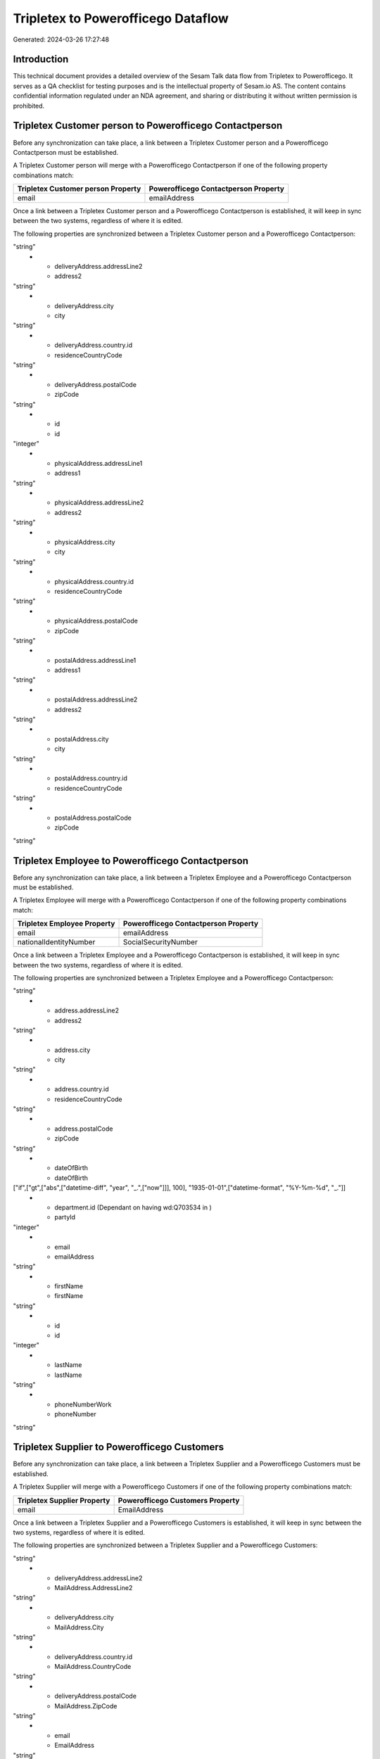 ===================================
Tripletex to Powerofficego Dataflow
===================================

Generated: 2024-03-26 17:27:48

Introduction
------------

This technical document provides a detailed overview of the Sesam Talk data flow from Tripletex to Powerofficego. It serves as a QA checklist for testing purposes and is the intellectual property of Sesam.io AS. The content contains confidential information regulated under an NDA agreement, and sharing or distributing it without written permission is prohibited.

Tripletex Customer person to Powerofficego Contactperson
--------------------------------------------------------
Before any synchronization can take place, a link between a Tripletex Customer person and a Powerofficego Contactperson must be established.

A Tripletex Customer person will merge with a Powerofficego Contactperson if one of the following property combinations match:

.. list-table::
   :header-rows: 1

   * - Tripletex Customer person Property
     - Powerofficego Contactperson Property
   * - email
     - emailAddress

Once a link between a Tripletex Customer person and a Powerofficego Contactperson is established, it will keep in sync between the two systems, regardless of where it is edited.

The following properties are synchronized between a Tripletex Customer person and a Powerofficego Contactperson:

.. list-table::
   :header-rows: 1

   * - Tripletex Customer person Property
     - Powerofficego Contactperson Property
     - Powerofficego Data Type
   * - deliveryAddress.addressLine1
     - address1
"string"
   * - deliveryAddress.addressLine2
     - address2
"string"
   * - deliveryAddress.city
     - city
"string"
   * - deliveryAddress.country.id
     - residenceCountryCode
"string"
   * - deliveryAddress.postalCode
     - zipCode
"string"
   * - id
     - id
"integer"
   * - physicalAddress.addressLine1
     - address1
"string"
   * - physicalAddress.addressLine2
     - address2
"string"
   * - physicalAddress.city
     - city
"string"
   * - physicalAddress.country.id
     - residenceCountryCode
"string"
   * - physicalAddress.postalCode
     - zipCode
"string"
   * - postalAddress.addressLine1
     - address1
"string"
   * - postalAddress.addressLine2
     - address2
"string"
   * - postalAddress.city
     - city
"string"
   * - postalAddress.country.id
     - residenceCountryCode
"string"
   * - postalAddress.postalCode
     - zipCode
"string"


Tripletex Employee to Powerofficego Contactperson
-------------------------------------------------
Before any synchronization can take place, a link between a Tripletex Employee and a Powerofficego Contactperson must be established.

A Tripletex Employee will merge with a Powerofficego Contactperson if one of the following property combinations match:

.. list-table::
   :header-rows: 1

   * - Tripletex Employee Property
     - Powerofficego Contactperson Property
   * - email
     - emailAddress
   * - nationalIdentityNumber
     - SocialSecurityNumber

Once a link between a Tripletex Employee and a Powerofficego Contactperson is established, it will keep in sync between the two systems, regardless of where it is edited.

The following properties are synchronized between a Tripletex Employee and a Powerofficego Contactperson:

.. list-table::
   :header-rows: 1

   * - Tripletex Employee Property
     - Powerofficego Contactperson Property
     - Powerofficego Data Type
   * - address.addressLine1
     - address1
"string"
   * - address.addressLine2
     - address2
"string"
   * - address.city
     - city
"string"
   * - address.country.id
     - residenceCountryCode
"string"
   * - address.postalCode
     - zipCode
"string"
   * - dateOfBirth
     - dateOfBirth
["if",["gt",["abs",["datetime-diff", "year", "_.",["now"]]], 100], "1935-01-01",["datetime-format", "%Y-%m-%d", "_."]]
   * - department.id (Dependant on having wd:Q703534 in  )
     - partyId
"integer"
   * - email
     - emailAddress
"string"
   * - firstName
     - firstName
"string"
   * - id
     - id
"integer"
   * - lastName
     - lastName
"string"
   * - phoneNumberWork
     - phoneNumber
"string"


Tripletex Supplier to Powerofficego Customers
---------------------------------------------
Before any synchronization can take place, a link between a Tripletex Supplier and a Powerofficego Customers must be established.

A Tripletex Supplier will merge with a Powerofficego Customers if one of the following property combinations match:

.. list-table::
   :header-rows: 1

   * - Tripletex Supplier Property
     - Powerofficego Customers Property
   * - email
     - EmailAddress

Once a link between a Tripletex Supplier and a Powerofficego Customers is established, it will keep in sync between the two systems, regardless of where it is edited.

The following properties are synchronized between a Tripletex Supplier and a Powerofficego Customers:

.. list-table::
   :header-rows: 1

   * - Tripletex Supplier Property
     - Powerofficego Customers Property
     - Powerofficego Data Type
   * - deliveryAddress.addressLine1
     - MailAddress.AddressLine1
"string"
   * - deliveryAddress.addressLine2
     - MailAddress.AddressLine2
"string"
   * - deliveryAddress.city
     - MailAddress.City
"string"
   * - deliveryAddress.country.id
     - MailAddress.CountryCode
"string"
   * - deliveryAddress.postalCode
     - MailAddress.ZipCode
"string"
   * - email
     - EmailAddress
"string"
   * - email
     - PaymentReminderEmailAddress
"string"
   * - id
     - Id
"integer"
   * - invoiceEmail
     - InvoiceEmailAddress
"string"
   * - invoiceEmail
     - PaymentReminderEmailAddress
"string"
   * - name
     - Name
"string"
   * - organizationNumber
     - OrganizationNumber (Dependant on having NO in MailAddress.CountryCodeDependant on having NO in MailAddress.CountryCode)
"string"
   * - overdueNoticeEmail
     - PaymentReminderEmailAddress
"string"
   * - phoneNumber
     - PhoneNumber
"string"
   * - physicalAddress.addressLine1
     - MailAddress.AddressLine1
"string"
   * - physicalAddress.addressLine2
     - MailAddress.AddressLine2
"string"
   * - physicalAddress.city
     - MailAddress.City
"string"
   * - physicalAddress.country.id
     - MailAddress.CountryCode
"string"
   * - physicalAddress.postalCode
     - MailAddress.ZipCode
"string"
   * - postalAddress.addressLine1
     - MailAddress.AddressLine1
"string"
   * - postalAddress.addressLine2
     - MailAddress.AddressLine2
"string"
   * - postalAddress.city
     - MailAddress.City
"string"
   * - postalAddress.country.id
     - MailAddress.CountryCode
"string"
   * - postalAddress.postalCode
     - MailAddress.ZipCode
"string"
   * - url
     - WebsiteUrl
"string"


Tripletex Contact to Powerofficego Customers person
---------------------------------------------------
Before any synchronization can take place, a link between a Tripletex Contact and a Powerofficego Customers person must be established.

A new Powerofficego Customers person will be created from a Tripletex Contact if it is connected to a Tripletex Order, Invoice, or Orderline that is synchronized into Powerofficego.

Once a link between a Tripletex Contact and a Powerofficego Customers person is established, it will keep in sync between the two systems, regardless of where it is edited.

The following properties are synchronized between a Tripletex Contact and a Powerofficego Customers person:

.. list-table::
   :header-rows: 1

   * - Tripletex Contact Property
     - Powerofficego Customers person Property
     - Powerofficego Data Type
   * - email
     - EmailAddress
"string"
   * - firstName
     - FirstName
"string"
   * - lastName
     - LastName
"string"
   * - phoneNumberWork
     - PhoneNumber
"string"


Tripletex Contact to Powerofficego Customers
--------------------------------------------
Before any synchronization can take place, a link between a Tripletex Contact and a Powerofficego Customers must be established.

A new Powerofficego Customers will be created from a Tripletex Contact if it is connected to a Tripletex Order, Invoice, or Orderline that is synchronized into Powerofficego.

Once a link between a Tripletex Contact and a Powerofficego Customers is established, it will keep in sync between the two systems, regardless of where it is edited.

The following properties are synchronized between a Tripletex Contact and a Powerofficego Customers:

.. list-table::
   :header-rows: 1

   * - Tripletex Contact Property
     - Powerofficego Customers Property
     - Powerofficego Data Type


Tripletex Customer to Powerofficego Contactperson
-------------------------------------------------
Before any synchronization can take place, a link between a Tripletex Customer and a Powerofficego Contactperson must be established.

A new Powerofficego Contactperson will be created from a Tripletex Customer if it is connected to a Tripletex Order that is synchronized into Powerofficego.

Once a link between a Tripletex Customer and a Powerofficego Contactperson is established, it will keep in sync between the two systems, regardless of where it is edited.

The following properties are synchronized between a Tripletex Customer and a Powerofficego Contactperson:

.. list-table::
   :header-rows: 1

   * - Tripletex Customer Property
     - Powerofficego Contactperson Property
     - Powerofficego Data Type


Tripletex Customer to Powerofficego Customers person
----------------------------------------------------
Before any synchronization can take place, a link between a Tripletex Customer and a Powerofficego Customers person must be established.

A new Powerofficego Customers person will be created from a Tripletex Customer if it is connected to a Tripletex Order, Contact, Invoice, Project, Customer, Employee, Orderline, or Customer-person that is synchronized into Powerofficego.

Once a link between a Tripletex Customer and a Powerofficego Customers person is established, it will keep in sync between the two systems, regardless of where it is edited.

The following properties are synchronized between a Tripletex Customer and a Powerofficego Customers person:

.. list-table::
   :header-rows: 1

   * - Tripletex Customer Property
     - Powerofficego Customers person Property
     - Powerofficego Data Type
   * - deliveryAddress.addressLine1
     - MailAddress.AddressLine1
"string"
   * - deliveryAddress.addressLine2
     - MailAddress.AddressLine2
"string"
   * - deliveryAddress.city
     - MailAddress.City
"string"
   * - deliveryAddress.country.id
     - MailAddress.CountryCode
"string"
   * - deliveryAddress.postalCode
     - MailAddress.ZipCode
"string"
   * - id
     - Id
"string"
   * - physicalAddress.addressLine1
     - MailAddress.AddressLine1
"string"
   * - physicalAddress.addressLine2
     - MailAddress.AddressLine2
"string"
   * - physicalAddress.city
     - MailAddress.City
"string"
   * - physicalAddress.country.id
     - MailAddress.CountryCode
"string"
   * - physicalAddress.postalCode
     - MailAddress.ZipCode
"string"
   * - postalAddress.addressLine1
     - MailAddress.AddressLine1
"string"
   * - postalAddress.addressLine2
     - MailAddress.AddressLine2
"string"
   * - postalAddress.city
     - MailAddress.City
"string"
   * - postalAddress.country.id
     - MailAddress.CountryCode
"string"
   * - postalAddress.postalCode
     - MailAddress.ZipCode
"string"


Tripletex Contact to Powerofficego Contactperson
------------------------------------------------
Every Tripletex Contact will be synchronized with a Powerofficego Contactperson.

If a matching Powerofficego Contactperson already exists, the Tripletex Contact will be merged with the existing one.
If no matching Powerofficego Contactperson is found, a new Powerofficego Contactperson will be created.

A Tripletex Contact will merge with a Powerofficego Contactperson if one of the following property combinations match:

.. list-table::
   :header-rows: 1

   * - Tripletex Contact Property
     - Powerofficego Contactperson Property
   * - email
     - emailAddress

Once a link between a Tripletex Contact and a Powerofficego Contactperson is established, it will keep in sync between the two systems, regardless of where it is edited.

The following properties are synchronized between a Tripletex Contact and a Powerofficego Contactperson:

.. list-table::
   :header-rows: 1

   * - Tripletex Contact Property
     - Powerofficego Contactperson Property
     - Powerofficego Data Type
   * - customer.id
     - partyCustomerCode
"string"
   * - customer.id
     - partyId
"string"
   * - customer.id
     - partySupplierCode
"string"
   * - email
     - emailAddress
"string"
   * - firstName
     - firstName
"string"
   * - lastName
     - lastName
"string"
   * - phoneNumberWork
     - phoneNumber
"string"


Tripletex Customer person to Powerofficego Customers
----------------------------------------------------
Every Tripletex Customer person will be synchronized with a Powerofficego Customers.

Once a link between a Tripletex Customer person and a Powerofficego Customers is established, it will keep in sync between the two systems, regardless of where it is edited.

The following properties are synchronized between a Tripletex Customer person and a Powerofficego Customers:

.. list-table::
   :header-rows: 1

   * - Tripletex Customer person Property
     - Powerofficego Customers Property
     - Powerofficego Data Type
   * - deliveryAddress.addressLine1
     - MailAddress.AddressLine1
"string"
   * - deliveryAddress.addressLine2
     - MailAddress.AddressLine2
"string"
   * - deliveryAddress.city
     - MailAddress.City
"string"
   * - deliveryAddress.country.id
     - MailAddress.CountryCode
"string"
   * - deliveryAddress.postalCode
     - MailAddress.ZipCode
"string"
   * - email
     - EmailAddress
"string"
   * - id
     - Id
"integer"
   * - invoiceEmail
     - InvoiceEmailAddress
"string"
   * - name
     - Name
"string"
   * - organizationNumber
     - OrganizationNumber (Dependant on having NO in MailAddress.CountryCode)
"string"
   * - phoneNumber
     - PhoneNumber
"string"
   * - physicalAddress.addressLine1
     - MailAddress.AddressLine1
"string"
   * - physicalAddress.addressLine2
     - MailAddress.AddressLine2
"string"
   * - physicalAddress.city
     - MailAddress.City
"string"
   * - physicalAddress.country.id
     - MailAddress.CountryCode
"string"
   * - physicalAddress.postalCode
     - MailAddress.ZipCode
"string"
   * - postalAddress.addressLine1
     - MailAddress.AddressLine1
"string"
   * - postalAddress.addressLine2
     - MailAddress.AddressLine2
"string"
   * - postalAddress.city
     - MailAddress.City
"string"
   * - postalAddress.country.id
     - MailAddress.CountryCode
"string"
   * - postalAddress.postalCode
     - MailAddress.ZipCode
"string"
   * - website
     - WebsiteUrl
"string"


Tripletex Customer person to Powerofficego Customers person
-----------------------------------------------------------
Every Tripletex Customer person will be synchronized with a Powerofficego Customers person.

Once a link between a Tripletex Customer person and a Powerofficego Customers person is established, it will keep in sync between the two systems, regardless of where it is edited.

The following properties are synchronized between a Tripletex Customer person and a Powerofficego Customers person:

.. list-table::
   :header-rows: 1

   * - Tripletex Customer person Property
     - Powerofficego Customers person Property
     - Powerofficego Data Type
   * - deliveryAddress.addressLine1
     - MailAddress.AddressLine1
"string"
   * - deliveryAddress.addressLine2
     - MailAddress.AddressLine2
"string"
   * - deliveryAddress.city
     - MailAddress.City
"string"
   * - deliveryAddress.country.id
     - MailAddress.CountryCode
"string"
   * - deliveryAddress.postalCode
     - MailAddress.ZipCode
"string"
   * - email
     - EmailAddress
"string"
   * - id
     - Id
"integer"
   * - invoiceEmail
     - InvoiceEmailAddress
"string"
   * - isPrivateIndividual
     - IsPerson
["if", ["is-boolean", "boolean"], "boolean", "string"]
   * - phoneNumber
     - PhoneNumber
"string"
   * - physicalAddress.addressLine1
     - MailAddress.AddressLine1
"string"
   * - physicalAddress.addressLine2
     - MailAddress.AddressLine2
"string"
   * - physicalAddress.city
     - MailAddress.City
"string"
   * - physicalAddress.country.id
     - MailAddress.CountryCode
"string"
   * - physicalAddress.postalCode
     - MailAddress.ZipCode
"string"
   * - postalAddress.addressLine1
     - MailAddress.AddressLine1
"string"
   * - postalAddress.addressLine2
     - MailAddress.AddressLine2
"string"
   * - postalAddress.city
     - MailAddress.City
"string"
   * - postalAddress.country.id
     - MailAddress.CountryCode
"string"
   * - postalAddress.postalCode
     - MailAddress.ZipCode
"string"


Tripletex Customer to Powerofficego Customers
---------------------------------------------
removed person customers for now until that pattern is resolved, it  will be synchronized with a Powerofficego Customers.

If a matching Powerofficego Customers already exists, the Tripletex Customer will be merged with the existing one.
If no matching Powerofficego Customers is found, a new Powerofficego Customers will be created.

A Tripletex Customer will merge with a Powerofficego Customers if one of the following property combinations match:

.. list-table::
   :header-rows: 1

   * - Tripletex Customer Property
     - Powerofficego Customers Property
   * - email
     - EmailAddress

Once a link between a Tripletex Customer and a Powerofficego Customers is established, it will keep in sync between the two systems, regardless of where it is edited.

The following properties are synchronized between a Tripletex Customer and a Powerofficego Customers:

.. list-table::
   :header-rows: 1

   * - Tripletex Customer Property
     - Powerofficego Customers Property
     - Powerofficego Data Type
   * - customerNumber
     - Number
"string"
   * - customerNumber
     - OrganizationNumber (Dependant on having wd:Q852835 in MailAddress.CountryCodeDependant on having wd:Q852835 in MailAddress.CountryCodeDependant on having wd:Q852835 in MailAddress.CountryCode)
"string"
   * - deliveryAddress.addressLine1
     - MailAddress.AddressLine1
"string"
   * - deliveryAddress.addressLine2
     - MailAddress.AddressLine2
"string"
   * - deliveryAddress.city
     - MailAddress.City
"string"
   * - deliveryAddress.country.id
     - MailAddress.CountryCode
"string"
   * - deliveryAddress.postalCode
     - MailAddress.ZipCode
"string"
   * - email
     - EmailAddress
"string"
   * - email
     - PaymentReminderEmailAddress
"string"
   * - id
     - Id
"string"
   * - invoiceEmail
     - InvoiceEmailAddress
"string"
   * - invoiceEmail
     - PaymentReminderEmailAddress
"string"
   * - isPrivateIndividual
     - IsPerson
"boolean"
   * - name
     - Name
"string"
   * - organizationNumber
     - OrganizationNumber (Dependant on having NO in MailAddress.countryCodeDependant on having NO in MailAddress.countryCodeDependant on having NO in MailAddress.countryCodeDependant on having NO in MailAddress.countryCodeDependant on having NO in MailAddress.CountryCodeDependant on having NO in MailAddress.countryCodeDependant on having NO in MailAddress.CountryCodeDependant on having NO in MailAddress.CountryCodeDependant on having NO in MailAddress.countryCodeDependant on having NO in MailAddress.countryCode)
"string"
   * - overdueNoticeEmail
     - PaymentReminderEmailAddress
"string"
   * - phoneNumber
     - Number
"string"
   * - phoneNumber
     - PhoneNumber
"string"
   * - physicalAddress.addressLine1
     - MailAddress.AddressLine1
"string"
   * - physicalAddress.addressLine2
     - MailAddress.AddressLine2
"string"
   * - physicalAddress.city
     - MailAddress.City
"string"
   * - physicalAddress.country.id
     - MailAddress.CountryCode
"string"
   * - physicalAddress.postalCode
     - MailAddress.ZipCode
"string"
   * - postalAddress.addressLine1
     - MailAddress.AddressLine1
"string"
   * - postalAddress.addressLine1
     - MailAddress.addressLine1
"string"
   * - postalAddress.addressLine2
     - MailAddress.AddressLine2
"string"
   * - postalAddress.addressLine2
     - MailAddress.addressLine2
"string"
   * - postalAddress.city
     - MailAddress.City
"string"
   * - postalAddress.city
     - MailAddress.city
"string"
   * - postalAddress.country.id
     - MailAddress.CountryCode
"string"
   * - postalAddress.country.id
     - MailAddress.countryCode
"string"
   * - postalAddress.postalCode
     - MailAddress.ZipCode
"string"
   * - postalAddress.postalCode
     - MailAddress.zipCode
"string"
   * - url
     - WebsiteUrl
"string"
   * - website
     - WebsiteUrl
"string"


Tripletex Department to Powerofficego Departments
-------------------------------------------------
Every Tripletex Department will be synchronized with a Powerofficego Departments.

Once a link between a Tripletex Department and a Powerofficego Departments is established, it will keep in sync between the two systems, regardless of where it is edited.

The following properties are synchronized between a Tripletex Department and a Powerofficego Departments:

.. list-table::
   :header-rows: 1

   * - Tripletex Department Property
     - Powerofficego Departments Property
     - Powerofficego Data Type
   * - changes.timestamp
     - CreatedDateTimeOffset
"string"
   * - name
     - Name
"string"


Tripletex Employee to Powerofficego Employees
---------------------------------------------
Every Tripletex Employee will be synchronized with a Powerofficego Employees.

If a matching Powerofficego Employees already exists, the Tripletex Employee will be merged with the existing one.
If no matching Powerofficego Employees is found, a new Powerofficego Employees will be created.

A Tripletex Employee will merge with a Powerofficego Employees if one of the following property combinations match:

.. list-table::
   :header-rows: 1

   * - Tripletex Employee Property
     - Powerofficego Employees Property
   * - employeeNumber
     - Number

Once a link between a Tripletex Employee and a Powerofficego Employees is established, it will keep in sync between the two systems, regardless of where it is edited.

The following properties are synchronized between a Tripletex Employee and a Powerofficego Employees:

.. list-table::
   :header-rows: 1

   * - Tripletex Employee Property
     - Powerofficego Employees Property
     - Powerofficego Data Type
   * - changes.timestamp
     - EmployeeCreatedDateTimeOffset
"string"
   * - changes.timestamp
     - employeeCreatedDateTimeOffset
"string"
   * - dateOfBirth
     - DateOfBirth
["datetime-format","%Y-%m-%d","_."]
   * - dateOfBirth
     - dateOfBirth
"string"
   * - department.id
     - DepartmendId
"string"
   * - department.id (Dependant on having wd:Q2366457 in  Dependant on having wd:Q2366457 in  )
     - DepartmentId (Dependant on having wd:Q703534 in JobTitle)
"string"
   * - email
     - EmailAddress
"string"
   * - employeeNumber
     - Number
"string"
   * - firstName
     - FirstName
"string"
   * - firstName
     - firstName
"string"
   * - lastName
     - LastName
"string"
   * - lastName
     - lastName
"string"
   * - phoneNumberMobile
     - PhoneNumber
"string"
   * - phoneNumberMobile
     - phoneNumber
"string"
   * - userType
     - MailAddress.CountryCode
"string"
   * - userType
     - MailAddress.countryCode
"string"


Tripletex Order to Powerofficego Salesorders
--------------------------------------------
Every Tripletex Order will be synchronized with a Powerofficego Salesorders.

Once a link between a Tripletex Order and a Powerofficego Salesorders is established, it will keep in sync between the two systems, regardless of where it is edited.

The following properties are synchronized between a Tripletex Order and a Powerofficego Salesorders:

.. list-table::
   :header-rows: 1

   * - Tripletex Order Property
     - Powerofficego Salesorders Property
     - Powerofficego Data Type
   * - changes.timestamp
     - CreatedDateTimeOffset
"string"
   * - contact.id
     - CustomerId
"integer"
   * - contact.id
     - CustomerReferenceContactPersonId
"string"
   * - currency.id
     - CurrencyCode
"string"
   * - customer.id
     - CustomerId
"integer"
   * - customer.id
     - CustomerReferenceContactPersonId
"string"
   * - orderDate
     - OrderDate
"string"
   * - orderDate
     - SalesOrderDate
"string"
   * - reference
     - PurchaseOrderReference
"string"


Tripletex Orderline to Powerofficego Salesorderlines
----------------------------------------------------
Every Tripletex Orderline will be synchronized with a Powerofficego Salesorderlines.

Once a link between a Tripletex Orderline and a Powerofficego Salesorderlines is established, it will keep in sync between the two systems, regardless of where it is edited.

The following properties are synchronized between a Tripletex Orderline and a Powerofficego Salesorderlines:

.. list-table::
   :header-rows: 1

   * - Tripletex Orderline Property
     - Powerofficego Salesorderlines Property
     - Powerofficego Data Type
   * - count
     - Quantity
["integer", ["decimal", "_."]]
   * - description
     - Description
"string"
   * - discount
     - Allowance
"float"
   * - discount
     - Discount
"string"
   * - order.id
     - sesam_SalesOrderId
"string"
   * - order.id
     - sesam_SalesOrdersId
"string"
   * - product.id
     - ProductCode
"string"
   * - product.id
     - ProductId
"integer"
   * - unitCostCurrency
     - ProductUnitCost
["if", ["is-decimal", "_."], ["decimal", "_."], "integer"]
   * - unitPriceExcludingVatCurrency
     - ProductUnitPrice
["if", ["is-decimal", "_."], ["decimal", "_."], ["float", ["decimal", "_."]]]
   * - unitPriceExcludingVatCurrency
     - SalesOrderLineUnitPrice
"string"
   * - vatType.id
     - VatId
"string"
   * - vatType.id
     - VatReturnSpecification
"string"


Tripletex Product to Powerofficego Product
------------------------------------------
preliminary mapping until we can sort out suppliers. This removes all supplier products for now, it  will be synchronized with a Powerofficego Product.

Once a link between a Tripletex Product and a Powerofficego Product is established, it will keep in sync between the two systems, regardless of where it is edited.

The following properties are synchronized between a Tripletex Product and a Powerofficego Product:

.. list-table::
   :header-rows: 1

   * - Tripletex Product Property
     - Powerofficego Product Property
     - Powerofficego Data Type
   * - costExcludingVatCurrency
     - CostPrice
"string"
   * - costExcludingVatCurrency
     - costPrice
"string"
   * - description
     - Description
"string"
   * - description
     - description
"string"
   * - ean
     - Gtin
"string"
   * - ean
     - gtin
"string"
   * - name
     - Name
"string"
   * - name
     - name
"string"
   * - priceExcludingVatCurrency
     - SalesPrice
"string"
   * - priceExcludingVatCurrency
     - salesPrice
"string"
   * - productUnit.id
     - Unit
"string"
   * - productUnit.id
     - unit
"string"
   * - productUnit.id
     - unitOfMeasureCode
"string"
   * - stockOfGoods
     - AvailableStock
"string"
   * - stockOfGoods
     - availableStock
"integer"
   * - vatType.id
     - VatCode
"string"
   * - vatType.id
     - vatCode
"string"


Tripletex Project to Powerofficego Projects
-------------------------------------------
Every Tripletex Project will be synchronized with a Powerofficego Projects.

Once a link between a Tripletex Project and a Powerofficego Projects is established, it will keep in sync between the two systems, regardless of where it is edited.

The following properties are synchronized between a Tripletex Project and a Powerofficego Projects:

.. list-table::
   :header-rows: 1

   * - Tripletex Project Property
     - Powerofficego Projects Property
     - Powerofficego Data Type
   * - contact.id
     - ContactPersonId
"string"
   * - customer.id
     - CustomerId
"integer"
   * - department.id
     - DepartmentId
"integer"
   * - endDate
     - EndDate
"string"
   * - isClosed
     - IsActive
"string"
   * - isClosed
     - IsInternal
"string"
   * - isInternal
     - IsActive
"string"
   * - isInternal
     - IsInternal
"string"
   * - name
     - Name
"string"
   * - projectManager.id
     - ProjectManagerEmployeeId
"integer"
   * - startDate
     - StartDate
"string"

